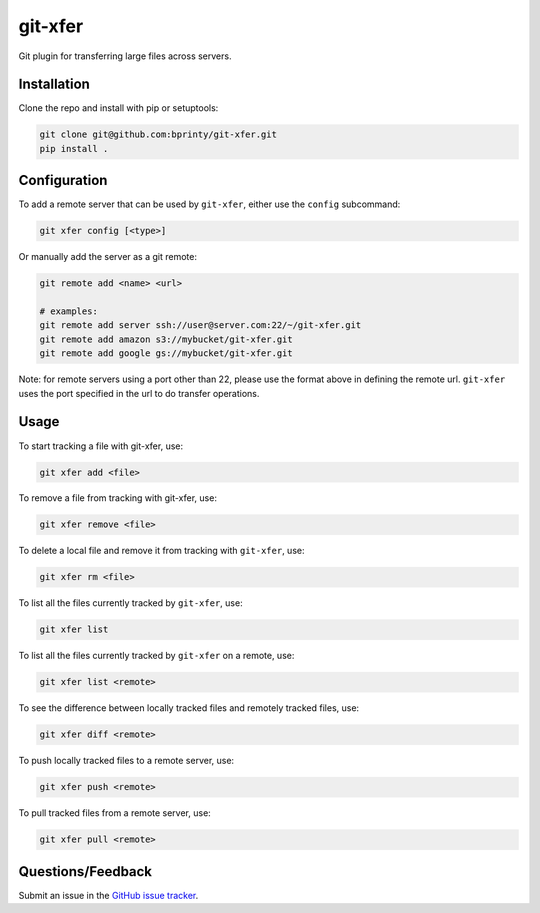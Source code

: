 ========
git-xfer
========

Git plugin for transferring large files across servers.


Installation
============

Clone the repo and install with pip or setuptools:

.. code-block:: bash

    git clone git@github.com:bprinty/git-xfer.git
    pip install .


Configuration
=============

To add a remote server that can be used by ``git-xfer``, either use the ``config`` subcommand:


.. code-block:: bash

    git xfer config [<type>]


Or manually add the server as a git remote:

.. code-block:: bash

    git remote add <name> <url>

    # examples:
    git remote add server ssh://user@server.com:22/~/git-xfer.git
    git remote add amazon s3://mybucket/git-xfer.git
    git remote add google gs://mybucket/git-xfer.git


Note: for remote servers using a port other than 22, please use the format above in defining the remote url. ``git-xfer`` uses the port specified in the url to do transfer operations.


Usage
=====

To start tracking a file with git-xfer, use:

.. code-block:: bash

    git xfer add <file>


To remove a file from tracking with git-xfer, use:

.. code-block:: bash

    git xfer remove <file>


To delete a local file and remove it from tracking with ``git-xfer``, use:

.. code-block:: bash
    
    git xfer rm <file>


To list all the files currently tracked by ``git-xfer``, use:

.. code-block:: bash

    git xfer list


To list all the files currently tracked by ``git-xfer`` on a remote, use:

.. code-block:: bash

    git xfer list <remote>


To see the difference between locally tracked files and remotely tracked files, use:

.. code-block:: bash

    git xfer diff <remote>


To push locally tracked files to a remote server, use:

.. code-block:: bash

    git xfer push <remote>


To pull tracked files from a remote server, use:

.. code-block:: bash

    git xfer pull <remote>


Questions/Feedback
==================

Submit an issue in the `GitHub issue tracker <https://github.com/bprinty/git-xfer/issues>`_.
